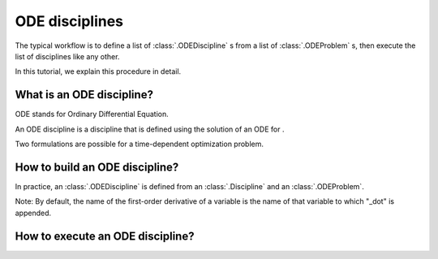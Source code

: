 ..
   Copyright 2021 IRT Saint Exupéry, https://www.irt-saintexupery.com

   This work is licensed under the Creative Commons Attribution-ShareAlike 4.0
   International License. To view a copy of this license, visit
   http://creativecommons.org/licenses/by-sa/4.0/ or send a letter to Creative
   Commons, PO Box 1866, Mountain View, CA 94042, USA.

..
   Contributors:
          :author: Isabelle Santos

.. _odediscipline:

ODE disciplines
===============

The typical workflow is to define a list of :class:`.ODEDiscipline` s from a list of :class:`.ODEProblem` s, then execute the list of disciplines like any other.


.. image:: ../_images/ode/ode-discipline-workflow.png



In this tutorial, we explain this procedure in detail.


What is an ODE discipline?
--------------------------

ODE stands for Ordinary Differential Equation.

An ODE discipline is a discipline that is defined using the solution of an ODE for .

Two formulations are possible for a time-dependent optimization problem.


.. image:: ../_images/ode/coupling.png


.. image:: ../_images/ode/time_integration.png



How to build an ODE discipline?
-------------------------------


In practice, an :class:`.ODEDiscipline` is defined from an :class:`.Discipline` and an :class:`.ODEProblem`.


.. image:: ../_images/ode/module_structure.png



Note: By default, the name of the first-order derivative of a variable is the name of that variable to which "_dot" is appended.


How to execute an ODE discipline?
---------------------------------
